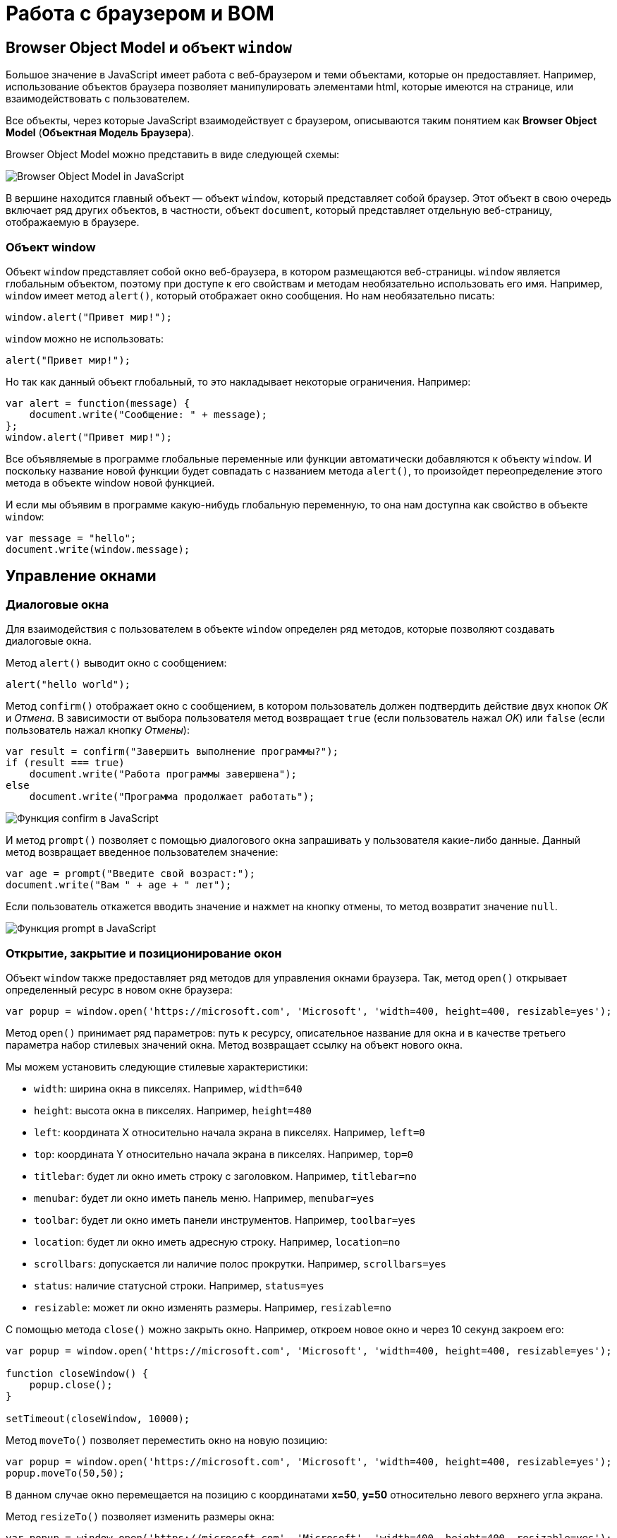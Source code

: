 = Работа с браузером и BOM
:imagesdir: ../assets/img/js

== Browser Object Model и объект `window`

Большое значение в JavaScript имеет работа с веб-браузером и теми объектами, которые он предоставляет. Например, использование объектов браузера позволяет манипулировать элементами html, которые имеются на странице, или взаимодействовать с пользователем.

Все объекты, через которые JavaScript взаимодействует с браузером, описываются таким понятием как *Browser Object Model* (*Объектная Модель Браузера*).

Browser Object Model можно представить в виде следующей схемы:

image::bom.png[Browser Object Model in JavaScript, align=center]

В вершине находится главный объект — объект `window`, который представляет собой браузер. Этот объект в свою очередь включает ряд других объектов, в частности, объект `document`, который представляет отдельную веб-страницу, отображаемую в браузере.

=== Объект window

Объект `window` представляет собой окно веб-браузера, в котором размещаются веб-страницы. `window` является глобальным объектом, поэтому при доступе к его свойствам и методам необязательно использовать его имя. Например, `window` имеет метод `alert()`, который отображает окно сообщения. Но нам необязательно писать:

[source, javascript]
----
window.alert("Привет мир!");
----

`window` можно не использовать:

[source, javascript]
----
alert("Привет мир!");
----

Но так как данный объект глобальный, то это накладывает некоторые ограничения. Например:

[source, javascript]
----
var alert = function(message) {
    document.write("Сообщение: " + message);
};
window.alert("Привет мир!");
----

Все объявляемые в программе глобальные переменные или функции автоматически добавляются к объекту `window`. И поскольку название новой функции будет совпадать с названием метода `alert()`, то произойдет переопределение этого метода в объекте window новой функцией.

И если мы объявим в программе какую-нибудь глобальную переменную, то она нам доступна как свойство в объекте `window`:

[source, javascript]
----
var message = "hello";
document.write(window.message);
----

== Управление окнами

=== Диалоговые окна

Для взаимодействия с пользователем в объекте `window` определен ряд методов, которые позволяют создавать диалоговые окна.

Метод `alert()` выводит окно с сообщением:

[source, javascript]
----
alert("hello world");
----

Метод `confirm()` отображает окно с сообщением, в котором пользователь должен подтвердить действие двух кнопок _OK_ и _Отмена_. В зависимости от выбора пользователя метод возвращает `true` (если пользователь нажал _OK_) или `false` (если пользователь нажал кнопку _Отмены_):

[source, javascript]
----
var result = confirm("Завершить выполнение программы?");
if (result === true)
    document.write("Работа программы завершена");
else
    document.write("Программа продолжает работать");
----

image::confirm.png[Функция confirm в JavaScript, align=center]


И метод `prompt()` позволяет с помощью диалогового окна запрашивать у пользователя какие-либо данные. Данный метод возвращает введенное пользователем значение:

[source, javascript]
----
var age = prompt("Введите свой возраст:");
document.write("Вам " + age + " лет");
----

Если пользователь откажется вводить значение и нажмет на кнопку отмены, то метод возвратит значение `null`.

image::prompt.png[Функция prompt в JavaScript, align=center]

=== Открытие, закрытие и позиционирование окон

Объект `window` также предоставляет ряд методов для управления окнами браузера. Так, метод `open()` открывает определенный ресурс в новом окне браузера:

[source, javascript]
----
var popup = window.open('https://microsoft.com', 'Microsoft', 'width=400, height=400, resizable=yes');
----

Метод `open()` принимает ряд параметров: путь к ресурсу, описательное название для окна и в качестве третьего параметра набор стилевых значений окна. Метод возвращает ссылку на объект нового окна.

Мы можем установить следующие стилевые характеристики:

* `width`: ширина окна в пикселях. Например, `width=640`
* `height`: высота окна в пикселях. Например, `height=480`
* `left`: координата X относительно начала экрана в пикселях. Например, `left=0`
* `top`: координата Y относительно начала экрана в пикселях. Например, `top=0`
* `titlebar`: будет ли окно иметь строку с заголовком. Например, `titlebar=no`
* `menubar`: будет ли окно иметь панель меню. Например, `menubar=yes`
* `toolbar`: будет ли окно иметь панели инструментов. Например, `toolbar=yes`
* `location`: будет ли окно иметь адресную строку. Например, `location=no`
* `scrollbars`: допускается ли наличие полос прокрутки. Например, `scrollbars=yes`
* `status`: наличие статусной строки. Например, `status=yes`
* `resizable`: может ли окно изменять размеры. Например, `resizable=no`

С помощью метода `close()` можно закрыть окно. Например, откроем новое окно и через 10 секунд закроем его:

[source, javascript]
----
var popup = window.open('https://microsoft.com', 'Microsoft', 'width=400, height=400, resizable=yes');

function closeWindow() {
    popup.close();
}

setTimeout(closeWindow, 10000);
----

Метод `moveTo()` позволяет переместить окно на новую позицию:

[source, javascript]
----
var popup = window.open('https://microsoft.com', 'Microsoft', 'width=400, height=400, resizable=yes');
popup.moveTo(50,50);
----

В данном случае окно перемещается на позицию с координатами *x=50*, *y=50* относительно левого верхнего угла экрана.

Метод `resizeTo()` позволяет изменить размеры окна:

[source, javascript]
----
var popup = window.open('https://microsoft.com', 'Microsoft', 'width=400, height=400, resizable=yes');
popup.resizeTo(500, 350); // 500 - ширина и 350 - высота
----

== История браузера. Объект history

Объект `history` предназначен для хранения истории посещений веб-страниц в браузере. Нам этот объект доступен через объект `window`.

Все сведения о посещении пользователя хранятся в специальном *стеке* (*history stack*). С помощью свойства `length` можно узнать, как много веб-станиц хранится в стеке:

[source, javascript]
----
document.write("В истории " + history.length + " станиц");
----

Для перемещения по страницам в истории в объекте history определены методы `back()` (перемещение к прошлой посмотренной странице) и `forward()` (перемещение к следующей просмотренной странице)

[source, javascript]
----
history.back(); // перемещение назад
----

Также в объекте history определен специальный метод `go()`, который позволяет перемещаться вперед и назад по истории на определенное число страниц. Например, переместимся на 2 страницы назад:

[source, javascript]
----
history.go(-2);
----

Соответственно если надо переместиться на несколько страниц вперед, то в метод передается положительное значение. Например, переместимся вперед на три страницы:

[source, javascript]
----
history.go(3);
----

== Объект location

Объект `location` содержит информацию о расположении текущей веб-страницы: URL, информацию о сервере, номер порта, протокол. С помощью свойств объекта мы можем получить эту информацию:

* `href`: полная строка запроса к ресурсу
* `pathname`: путь к ресурсу
* `origin`: общая схема запроса
* `protocol`: протокол
* `port`: порт, используемый ресурсом
* `host`: хост
* `hostname`: название хоста
* `hash`: если строка запроса содержит символ решетки (`#`), то данное свойство возвращает ту часть строки, которая идет после этого символа
* `search`: если строка запроса содержит знак вопроса (`?`), например, то данное свойство возвращает ту часть строки, которая идет после знака вопроса

Например, пусть есть следующая веб-страница `test.html`, которая лежит на локальном веб-сервере:

[source, html]
----
<!DOCTYPE html>
<html>
<head>
    <meta charset="utf-8" />
</head>
<body>
    <script>
        document.write("Строка запроса: " + location.href + "<br />");
        document.write("Путь к ресурсу: " + location.pathname + "<br />");
        document.write("Схема: " + location.origin + "<br />");
        document.write("Протокол: " + location.protocol + "<br />");
        document.write("Порт: " + location.port + "<br />");
        document.write("Хост: " + location.host + "<br />");
        document.write("Имя хоста: " + location.hostname + "<br />");
        document.write("Хэш: " + location.hash + "<br />");
        document.write("Поиск: " + location.search + "<br />");
    </script>
</body>
</html>
----

image::location.png[Объект location в JavaScript, align=center]


Также объект `location` предоставляет ряд методов, которые можно использовать для управления путем запроса:

* `assign(url)`: загружает ресурс, который находится по пути url
* `reload(forcedReload)`: перезагружает текущую веб-страницу. Параметр `forcedReload` указывает, надо ли использовать кэш браузера. Если параметр равен true, то кэш не используется
* `replace(url)`: заменяет текущую веб-станицу другим ресурсом, который находится по пути url. В отличие от метода `assign`, который также загружает веб-станицу с другого ресурса, метод `replace` не сохраняет предыдущую веб-страницу в стеке истории переходов `history`, поэтому мы не сможем вызвать метод `history.back()` для перехода к ней.

Для перенаправления на другой ресурс мы можем использовать как свойства, так и методы `location`:

[source, javascript]
----
location = "http://google.com";
// аналогично
// location.href = "http://google.com";
// location.assign("http://google.com");
----

Переход на другой локальный ресурс:

[source, javascript]
----
location.replace("index.html");
----

== Объект navigator

Объект `navigator` содержит информацию о браузере и операционной системе, в которой браузер запущен. Он определяет ряд свойств и методов, основным из которых является свойство `userAgent`, представляющее браузер пользователя:

[source, javascript]
----
document.write(navigator.userAgent);
----

Данное свойство хранит полную стоку юзер-агента, например, `Mozilla/5.0 (Windows NT 6.3; WOW64) AppleWebKit/537.36 (KHTML, like Gecko) Chrome/44.0.2403.157 Safari/537.36`

Чтобы вычленить из этой информации непосредственно браузер, можно попробовать найти в этой информации название браузера:

[source, javascript]
----
var browser, uAgent = navigator.userAgent;

if(uAgent.indexOf("Chrome") > -1) {
    browser = "Google Chrome";
} else if (uAgent.indexOf("Safari") > -1) {
    browser = "Apple Safari";
} else if (uAgent.indexOf("Opera") > -1) {
    browser = "Opera";
} else if (uAgent.indexOf("Firefox") > -1) {
    browser = "Mozilla Firefox";
} else if (uAgent.indexOf("MSIE") > -1) {
    browser = "Microsoft Internet Explorer";
}
document.write(browser);
----

=== Объект geolocation

Объект `navigator` хранит свойство `geolocation`, с помощью которого можно получить географическое положение пользователя. Для получения положения используется метод `getCurrentPosition()`. Этот метод принимает два параметра: функцию, которая срабатывает при удачном запуске, и функцию, которая срабатывает при ошибке запроса геоданных:

[source, javascript]
----
function success(position) {
    var latitude = position.coords.latitude;
    var longitude = position.coords.longitude;
    var altitude = position.coords.altitude;
    var speed = position.coords.speed;

    document.write("Широта: " + latitude + "<br/>");
    document.write("Долгота: " + longitude + "<br/>");
    document.write("Высота: " + altitude + "<br/>");
    document.write("Скорость перемещения: " + speed + "<br/>");
};

function error(obj) {
    document.write("Ошибка при определении положения");
};
navigator.geolocation.getCurrentPosition(success, error);
----

В функцию, которая выполняется при удачном определении геоданных, передается позиция пользователя в виде параметра position. Передаваемый объект имеет вложенный объект `coords`, с помощью свойство которого можно получить непосредственные координаты пользователя:

* `latitude`: географическая широта
* `longitude`: географическая долгота
* `altitude`: высота
* `speed`: скорость, с которой перемещается пользователь (например, если он идет или перемещается на транспорте)

При этом надо учитывать, что в браузерах действует политика безопасности, которая при обращении к методу `geolocation.getCurrentPosition()` отображает пользователю сообщение, в котором пользователь может подтвердить отправку географических координат. Если же пользователь откажется, то будет срабатывать функция `error()`.

image::geolocation.png[Объект geolocation в JavaScript, align=center]

== Таймеры

Для выполнения действий через определенные промежутки времени в объекте `window` предусмотрены функции *таймеров*. Есть два типа таймеров: одни выполняются только один раз, а другие постоянно через промежуток времени.

=== Функция setTimeout

Для одноразового выполнения действий через промежуток времени предназначена функция `setTimeout()`. Она может принимать два параметра:

[source, javascript]
----
var timerId = setTimeout(someFunction, period)
----

Параметр `period` указывает на промежуток, через который будет выполняться функция из параметра `someFunction`. А в качестве результата функция возвращает `id` таймера.

[source, javascript]
----
function timerFunction() {
    document.write("выполнение функции setTimeout");
}
setTimeout(timerFunction, 3000);
----

В данном случае через 3 секунды после загрузки страницы произойдет срабатывание функции `timerFunction`.

Для остановки таймера применяется функция `clearTimeout()`.

[source, javascript]
----
function timerFunction() {
    document.write("выполнение функции setTimeout");
}
var timerId = setTimeout(timerFunction, 3000);
clearTimeout(timerId);
----

=== Функция setInterval

Функции `setInterval()` и `clearInterval()` работают аналогично функциям `setTimeout()` и `clearTimeout()` с той лишь разницей, что `setInterval()` постоянно выполняет определенную функцию через промежуток времени.

Например, напишем небольшую программу для вывода текущего времени:

[source, html]
----
<!DOCTYPE html>
<html>
<head>
    <meta charset="utf-8" />
</head>
<body>
    <div id="time"></div>
    <script>
        function updateTime() {
            document.getElementById("time").innerHTML = new Date().toTimeString();
}
        setInterval(updateTime, 1000);
    </script>
</body>
</html>
----

Здесь через каждую секунду (1000 миллисекунд) вызывается функция `updateTime()`, которая обновляет содержимое поля `<div id="time" >`, устанавливая в качестве его кода html текущее время.

=== requestAnimationFrame()

Метод `requestAnimationFrame()` действует аналогично `setInterval()` за тем исключением, что он больше заточен под анимацию, работу с графикой и имеет ряд оптимизаций, которые улучшают его производительность.

[source, html]
----
<!DOCTYPE html>
<html>
<head>
    <meta charset="utf-8" />
    <style>
    #rect {
        margin: 100px;
        width: 100px;
        height: 100px;
        background: #50c878;
    }
    </style>
</head>
<body>
    <div id="rect"></div>
    <script>
        var square = document.getElementById("rect");
        var angle = 0;
        function rotate() {
            angle = (angle + 2)%360;
            square.style.transform = "rotate(" + angle + "deg)";
            window.requestAnimationFrame(rotate);
        }
        var id = window.requestAnimationFrame(rotate);
    </script>
</body>
</html>
----

В метод `window.requestAnimationFrame()` передается функция, которая будет вызываться определенное количество раз (обычно 60) в секунду. В данном случае в этот метод передается функция `rotate`, которая изменяет угол поворота блока на странице и затем обращается опять же к методу `window.requestAnimationFrame(rotate)`.

В качестве возвращаемого результата метод `window.requestAnimationFrame()` возвращает уникальный `id`, который может потом использоваться для остановки анимации:

[source, javascript]
----
window.cancelAnimationFrame(id);
----

